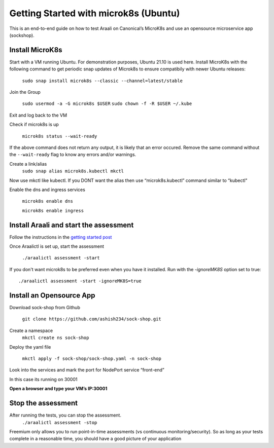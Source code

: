 ======================================
Getting Started with microk8s (Ubuntu)
======================================

This is an end-to-end guide on how to test Araali on Canonical’s MicroK8s and use an opensource microservice app (sockshop).

Install MicroK8s
*******************

Start with a VM running Ubuntu. For demonstration purposes, Ubuntu 21.10 is used here. 
Install MicroK8s with the following command to get periodic snap updates of Microk8s to ensure compatibily with newer Ubuntu releases:

   ``sudo snap install microk8s --classic --channel=latest/stable``


Join the Group

   ``sudo usermod -a -G microk8s $USER``
   ``sudo chown -f -R $USER ~/.kube``

Exit and log back to the VM

Check if microk8s is up

   ``microk8s status --wait-ready``
If the above command does not return any output, it is likely that an error occured.
Remove the same command without the ``--wait-ready`` flag to know any errors and/or warnings.

Create a link/alias
   ``sudo snap alias microk8s.kubectl mkctl``

Now use mkctl like kubectl. 
If you DONT want the alias then use “microk8s.kubectl” command similar to “kubectl"

Enable the dns and ingress services

   ``microk8s enable dns``

   ``microk8s enable ingress``

Install Araali and start the assessment
***************************************
Follow the instructions in the `getting started post <https://araali-networks-api.readthedocs.io/en/latest/gettingstarted.html#>`_

Once Araalictl is set up, start the assessment

 ``./araalictl assessment -start``

If you don't want microk8s to be preferred even when you have it installed. Run with the `-ignoreMK8S` option set to true::

 ./araalictl assessment -start -ignoreMK8S=true

Install an Opensource App
****************************

Download sock-shop from Github

   ``git clone https://github.com/ashish234/sock-shop.git``

Create a namespace
   ``mkctl create ns sock-shop``

Deploy the yaml file

   ``mkctl apply -f sock-shop/sock-shop.yaml -n sock-shop``

Look into the services and mark the port for NodePort service “front-end”

.. image:: https://publicimageproduct.s3-us-west-2.amazonaws.com/sock-shop-getsvc.png
 :width: 650
 :alt: kubectl get svc -A

In this case its running on 30001


**Open a browser and type your VM’s IP:30001**


.. image:: https://publicimageproduct.s3-us-west-2.amazonaws.com/sockshop-front-end-ui.png
 :width: 650
 :alt: sock shop frontend UI


Stop the assessment
***********************

After running the tests, you can stop the assessment. 
   ``./araalictl assessment -stop``

Freemium only allows you to run point-in-time assessments (vs continuous monitoring/security). So as long as your tests complete in a reasonable time, you should have a good picture of your application
